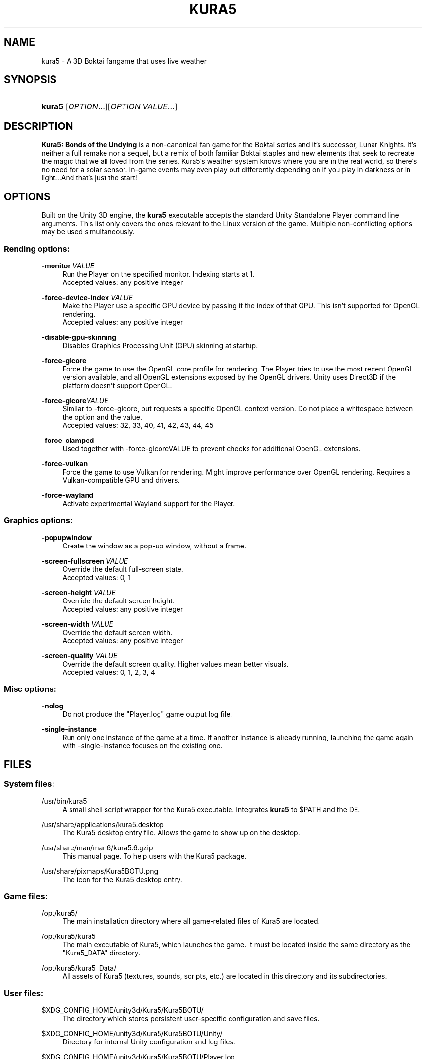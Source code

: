 .TH "KURA5" "6" "2021-12-17" "The Kura5 Project" "BSD Games Manual"
.\" For the purposes of portability
.ie \n(.g .ds Aq \(aq
.el       .ds Aq '
.\" Disabling hyphenation
.nh
.\" Disabling justification
.ad l
.\"
.\"
.\"
.SH "NAME"
kura5 \- A 3D Boktai fangame that uses live weather
.SH "SYNOPSIS"
.HP \w'\fBkura5\fR\ 'u
\fBkura5\fR [\fIOPTION\fR...][\fIOPTION VALUE\fR...]
.SH "DESCRIPTION"
.PP
\fBKura5: Bonds of the Undying\fR
is a non-canonical fan game for the Boktai series and it's successor, Lunar Knights. It's neither a full remake nor a sequel, but a remix of both familiar Boktai staples and new elements that seek to recreate the magic that we all loved from the series. Kura5's weather system knows where you are in the real world, so there's no need for a solar sensor. In-game events may even play out differently depending on if you play in darkness or in light...And that's just the start\&!
.SH "OPTIONS"
.PP
Built on the Unity 3D engine, the \fBkura5\fR executable accepts the standard Unity Standalone Player command line arguments. This list only covers the ones relevant to the Linux version of the game. Multiple non-conflicting options may be used simultaneously\&.
.SS "Rending options:"
.PP
\fB\-monitor\fR \fIVALUE\fR
.RS 4
Run the Player on the specified monitor. Indexing starts at 1. 
.RS 0
Accepted values: any positive integer
.RE
.RE
.PP
\fB\-force-device-index\fR \fIVALUE\fR
.RS 4
Make the Player use a specific GPU device by passing it the index of that GPU. This isn't supported for OpenGL rendering. 
.RS 0
Accepted values: any positive integer
.RE
.RE
.PP
\fB\-disable-gpu-skinning\fR
.RS 4
Disables Graphics Processing Unit (GPU) skinning at startup.
.RE
.PP
\fB\-force-glcore\fR
.RS 4
Force the game to use the OpenGL core profile for rendering. The Player tries to use the most recent OpenGL version available, and all OpenGL extensions exposed by the OpenGL drivers. Unity uses Direct3D if the platform doesn’t support OpenGL.
.RE
.PP
\fB\-force-glcore\fR\fIVALUE\fR
.RS 4
Similar to -force-glcore, but requests a specific OpenGL context version. Do not place a whitespace between the option and the value. 
.RS 0
Accepted values: 32, 33, 40, 41, 42, 43, 44, 45
.RE
.RE
.PP
\fB\-force-clamped\fR
.RS 4
Used together with -force-glcoreVALUE to prevent checks for additional OpenGL extensions.
.RE
.PP
\fB\-force-vulkan\fR
.RS 4
Force the game to use Vulkan for rendering. Might improve performance over OpenGL rendering. Requires a Vulkan-compatible GPU and drivers.
.RE
.PP
\fB\-force-wayland\fR
.RS 4
Activate experimental Wayland support for the Player.
.RE
.SS "Graphics options:"
.PP
\fB\-popupwindow\fR
.RS 4
Create the window as a pop-up window, without a frame.
.RE
.PP
\fB\-screen-fullscreen\fR \fIVALUE\fR
.RS 4
Override the default full-screen state.
.RS 0
Accepted values: 0, 1
.RE
.RE
.PP
\fB\-screen-height\fR \fIVALUE\fR
.RS 4
Override the default screen height.
.RS 0
Accepted values: any positive integer
.RE
.RE
.PP
\fB\-screen-width\fR \fIVALUE\fR
.RS 4
Override the default screen width.
.RS 0
Accepted values: any positive integer
.RE
.RE
.PP
\fB\-screen-quality\fR \fIVALUE\fR
.RS 4
Override the default screen quality. Higher values mean better visuals. 
.RS 0
Accepted values: 0, 1, 2, 3, 4
.RE
.RE
.SS "Misc options:"
.PP
\fB\-nolog\fR
.RS 4
Do not produce the "Player.log" game output log file.
.RE
.PP
\fB\-single-instance\fR
.RS 4
Run only one instance of the game at a time. If another instance is already running, launching the game again with -single-instance focuses on the existing one.
.RE
.SH "FILES"
.PP
.SS "System files:"
.PP
/usr/bin/kura5
.RS 4
A small shell script wrapper for the Kura5 executable. Integrates \fBkura5\fR to $PATH and the DE.
.RE
.PP
/usr/share/applications/kura5.desktop
.RS 4
The Kura5 desktop entry file. Allows the game to show up on the desktop.
.RE
.PP
/usr/share/man/man6/kura5.6.gzip
.RS 4
This manual page. To help users with the Kura5 package.
.RE
.PP
/usr/share/pixmaps/Kura5BOTU.png
.RS 4
The icon for the Kura5 desktop entry.
.RE
.SS "Game files:"
.PP
/opt/kura5/
.RS 4
The main installation directory where all game-related files of Kura5 are located.
.RE
.PP
/opt/kura5/kura5
.RS 4
The main executable of Kura5, which launches the game. It must be located inside the same directory as the "Kura5_DATA" directory.
.RE
.PP
/opt/kura5/kura5_Data/
.RS 4
All assets of Kura5 (textures, sounds, scripts, etc.) are located in this directory and its subdirectories.
.RE
.SS "User files:"
.PP
$XDG_CONFIG_HOME/unity3d/Kura5/Kura5BOTU/
.RS 4
The directory which stores persistent user-specific configuration and save files.
.RE
.PP
$XDG_CONFIG_HOME/unity3d/Kura5/Kura5BOTU/Unity/
.RS 4
Directory for internal Unity configuration and log files.
.RE
.PP
$XDG_CONFIG_HOME/unity3d/Kura5/Kura5BOTU/Player.log
.RS 4
Output log file of the game. Contains general and debug information. Generated anew on each new game session. 
.RE
.PP
$XDG_CONFIG_HOME/unity3d/Kura5/Kura5BOTU/prefs
.RS 4
Persistent configuration file for the game settings. Sets the default values in the game launcher. Changes when values are modified in the game launcher.
.RE
.PP
$XDG_CONFIG_HOME/unity3d/Kura5/Kura5BOTU/save*.bok
.RS 4
Persistent user-specific save files. The number on the save indicates the slot it will be loaded in.
.RE
.SH "AUTHORS"
.PP
"Kura5: Bonds of the Undying" by \fBChickenHat\fR (a.k.a. \fBDuque\fR) and the Kura5 team
.RS 0
See the full credits of the Kura5 project at \fIhttps://kura5.tumblr.com/credits\fR
.RE
.PP
Original Boktai-series by the \fBKonami Holdings Corporation\fR, produced by \fBHideo Kojima\fR, directed by \fBIkuya Nakamura\fR and made by all of the \fBOriginal Boktai Staff\fR
.PP
Manual pages and Linux packaging by \fBEarthlySkies\fB
.SH "SEE ALSO"
.PP
\fBKura5 homepage\fR \- \fIhttps://chickenhat.itch.io/kura5-bonds-of-the-undying\fR
.PP
\fBKura5 Discord server\fR \- \fIhttps://discord.gg/Y5uWngK\fR
.PP
\fBProject Devlog\fR \- \fIhttps://kura5.tumblr.com\fR
